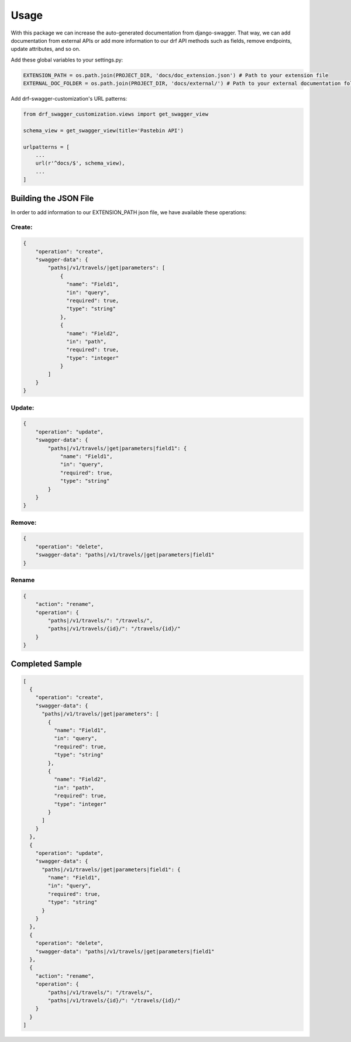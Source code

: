 =====
Usage
=====

With this package we can increase the auto-generated documentation from django-swagger. That way, we can add documentation
from external APIs or add more information to our drf API methods such as fields, remove endpoints, update attributes, and so on.

Add these global variables to your settings.py:

.. code-block:: python

    EXTENSION_PATH = os.path.join(PROJECT_DIR, 'docs/doc_extension.json') # Path to your extension file
    EXTERNAL_DOC_FOLDER = os.path.join(PROJECT_DIR, 'docs/external/') # Path to your external documentation folder


Add drf-swagger-customization's URL patterns:

.. code-block:: python

    from drf_swagger_customization.views import get_swagger_view

    schema_view = get_swagger_view(title='Pastebin API')

    urlpatterns = [
        ...
        url(r'^docs/$', schema_view),
        ...
    ]

Building the JSON File
----------------------

In order to add information to our EXTENSION_PATH json file,  we have available these operations:

Create:
~~~~~~~~~~~~~~~~~~~~~~

.. code-block:: javascript

    {
        "operation": "create",
        "swagger-data": {
            "paths|/v1/travels/|get|parameters": [
                {
                  "name": "Field1",
                  "in": "query",
                  "required": true,
                  "type": "string"
                },
                {
                  "name": "Field2",
                  "in": "path",
                  "required": true,
                  "type": "integer"
                }
            ]
        }
    }

Update:
~~~~~~~~~~~~~~~~~~~~~~

.. code-block:: javascript

    {
        "operation": "update",
        "swagger-data": {
            "paths|/v1/travels/|get|parameters|field1": {
                "name": "Field1",
                "in": "query",
                "required": true,
                "type": "string"
            }
        }
    }

Remove:
~~~~~~~~~~~~~~~~~~~~~~

.. code-block:: javascript

    {
        "operation": "delete",
        "swagger-data": "paths|/v1/travels/|get|parameters|field1"
    }

Rename
~~~~~~~~~~~~~~~~~~~~~~

.. code-block:: javascript

    {
        "action": "rename",
        "operation": {
            "paths|/v1/travels/": "/travels/",
            "paths|/v1/travels/{id}/": "/travels/{id}/"
        }
    }

Completed Sample
----------------

.. code-block:: javascript

    [
      {
        "operation": "create",
        "swagger-data": {
          "paths|/v1/travels/|get|parameters": [
            {
              "name": "Field1",
              "in": "query",
              "required": true,
              "type": "string"
            },
            {
              "name": "Field2",
              "in": "path",
              "required": true,
              "type": "integer"
            }
          ]
        }
      },
      {
        "operation": "update",
        "swagger-data": {
          "paths|/v1/travels/|get|parameters|field1": {
            "name": "Field1",
            "in": "query",
            "required": true,
            "type": "string"
          }
        }
      },
      {
        "operation": "delete",
        "swagger-data": "paths|/v1/travels/|get|parameters|field1"
      },
      {
        "action": "rename",
        "operation": {
            "paths|/v1/travels/": "/travels/",
            "paths|/v1/travels/{id}/": "/travels/{id}/"
        }
      }
    ]
